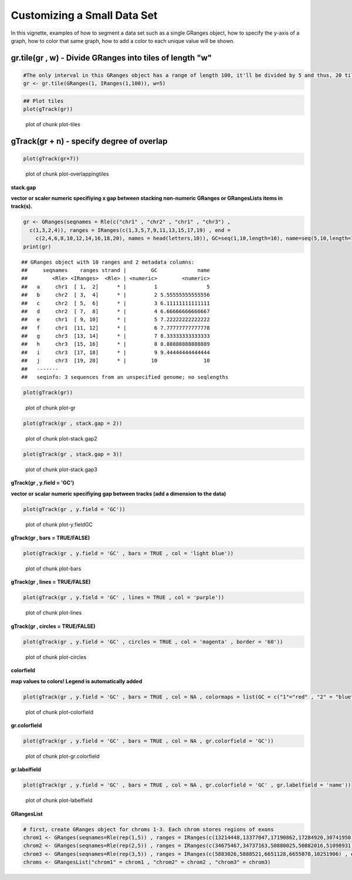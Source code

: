 Customizing a Small Data Set
===============================

In this vignette, examples of how to segment a data set such as a single GRanges object, how to specify the y-axis of a graph, how to color that same graph, how to add a color to each unique value will be shown. 

gr.tile(gr , w) - Divide GRanges into tiles of length "w"
~~~~~~~~~~~~~~~~~~~~~~~~~~~~~~~~~~~~~~~~~~~~~~~~~~~~~~~~


.. sourcecode:: r
    

    #The only interval in this GRanges object has a range of length 100, it'll be divided by 5 and thus, 20 tiles of length 5 will be returned.
    gr <- gr.tile(GRanges(1, IRanges(1,100)), w=5)



.. sourcecode:: r
    

    ## Plot tiles 
    plot(gTrack(gr))

.. figure:: figure/plot-tiles-1.png
    :alt: plot of chunk plot-tiles

    plot of chunk plot-tiles

gTrack(gr + n) - specify degree of overlap
~~~~~~~~~~~~~~~~~~~~~~~~~~~~~~~~~~~~
 

.. sourcecode:: r
    

    plot(gTrack(gr+7))

.. figure:: figure/plot-overlappingtiles-1.png
    :alt: plot of chunk plot-overlappingtiles

    plot of chunk plot-overlappingtiles

**stack.gap**

**vector or scaler numeric specifiying x gap between stacking non-numeric GRanges or GRangesLists items in track(s).**


.. sourcecode:: r
    

    gr <- GRanges(seqnames = Rle(c("chr1" , "chr2" , "chr1" , "chr3") ,
      c(1,3,2,4)), ranges = IRanges(c(1,3,5,7,9,11,13,15,17,19) , end =
        c(2,4,6,8,10,12,14,16,18,20), names = head(letters,10)), GC=seq(1,10,length=10), name=seq(5,10,length=10))
    print(gr)


::

    ## GRanges object with 10 ranges and 2 metadata columns:
    ##     seqnames    ranges strand |        GC             name
    ##        <Rle> <IRanges>  <Rle> | <numeric>        <numeric>
    ##   a     chr1  [ 1,  2]      * |         1                5
    ##   b     chr2  [ 3,  4]      * |         2 5.55555555555556
    ##   c     chr2  [ 5,  6]      * |         3 6.11111111111111
    ##   d     chr2  [ 7,  8]      * |         4 6.66666666666667
    ##   e     chr1  [ 9, 10]      * |         5 7.22222222222222
    ##   f     chr1  [11, 12]      * |         6 7.77777777777778
    ##   g     chr3  [13, 14]      * |         7 8.33333333333333
    ##   h     chr3  [15, 16]      * |         8 8.88888888888889
    ##   i     chr3  [17, 18]      * |         9 9.44444444444444
    ##   j     chr3  [19, 20]      * |        10               10
    ##   -------
    ##   seqinfo: 3 sequences from an unspecified genome; no seqlengths




.. sourcecode:: r
    

    plot(gTrack(gr))

.. figure:: figure/plot-gr-1.png
    :alt: plot of chunk plot-gr

    plot of chunk plot-gr


.. sourcecode:: r
    

    plot(gTrack(gr , stack.gap = 2))

.. figure:: figure/plot-stack.gap2-1.png
    :alt: plot of chunk plot-stack.gap2

    plot of chunk plot-stack.gap2


.. sourcecode:: r
    

    plot(gTrack(gr , stack.gap = 3))

.. figure:: figure/plot-stack.gap3-1.png
    :alt: plot of chunk plot-stack.gap3

    plot of chunk plot-stack.gap3

**gTrack(gr , y.field = 'GC')**

**vector or scalar numeric specifiying gap between tracks (add a dimension to the data)**


.. sourcecode:: r
    

    plot(gTrack(gr , y.field = 'GC'))

.. figure:: figure/plot-y.fieldGC-1.png
    :alt: plot of chunk plot-y.fieldGC

    plot of chunk plot-y.fieldGC

**gTrack(gr , bars = TRUE/FALSE)**


.. sourcecode:: r
    

    plot(gTrack(gr , y.field = 'GC' , bars = TRUE , col = 'light blue'))

.. figure:: figure/plot-bars-1.png
    :alt: plot of chunk plot-bars

    plot of chunk plot-bars

**gTrack(gr , lines = TRUE/FALSE)**


.. sourcecode:: r
    

    plot(gTrack(gr , y.field = 'GC' , lines = TRUE , col = 'purple'))

.. figure:: figure/plot-lines-1.png
    :alt: plot of chunk plot-lines

    plot of chunk plot-lines

**gTrack(gr , circles = TRUE/FALSE)**


.. sourcecode:: r
    

    plot(gTrack(gr , y.field = 'GC' , circles = TRUE , col = 'magenta' , border = '60'))

.. figure:: figure/plot-circles-1.png
    :alt: plot of chunk plot-circles

    plot of chunk plot-circles

**colorfield**

**map values to colors! Legend is automatically added**


.. sourcecode:: r
    

    plot(gTrack(gr , y.field = 'GC' , bars = TRUE , col = NA , colormaps = list(GC = c("1"="red" , "2" = "blue" , "3"="magenta", "4"="light blue" ,"5"="black" , "6"="green", "7"="brown" , "8"="pink", "9"="yellow", "10" = "orange")) ))

.. figure:: figure/plot-colorfield-1.png
    :alt: plot of chunk plot-colorfield

    plot of chunk plot-colorfield

**gr.colorfield**


.. sourcecode:: r
    

    plot(gTrack(gr , y.field = 'GC' , bars = TRUE , col = NA , gr.colorfield = 'GC'))

.. figure:: figure/plot-gr.colorfield-1.png
    :alt: plot of chunk plot-gr.colorfield

    plot of chunk plot-gr.colorfield

**gr.labelfield**


.. sourcecode:: r
    

    plot(gTrack(gr , y.field = 'GC' , bars = TRUE , col = NA , gr.colorfield = 'GC' , gr.labelfield = 'name'))

.. figure:: figure/plot-labelfield-1.png
    :alt: plot of chunk plot-labelfield

    plot of chunk plot-labelfield

**GRangesList**


.. sourcecode:: r
    

    # first, create GRanges object for chroms 1-3. Each chrom stores regions of exons
    chrom1 <- GRanges(seqnames=Rle(rep(1,5)) , ranges = IRanges(c(13214448,13377047,17190862,17284920,30741950) , end=c(13376489,17190004,17283075,30741656,30745210)))
    chrom2 <- GRanges(seqnames=Rle(rep(2,5)) , ranges = IRanges(c(34675467,34737163,50880025,50882016,51098931) , end = c(34737057,50879519,50880979,51089715,51099793)))
    chrom3 <- GRanges(seqnames=Rle(rep(3,5)) , ranges = IRanges(c(5883026,5888521,6651128,6655078,10251906) , end = c(5887648,6646543,6653332,10245198,10254797)))
    chroms <- GRangesList("chrom1" = chrom1 , "chrom2" = chrom2 , "chrom3" = chrom3)


